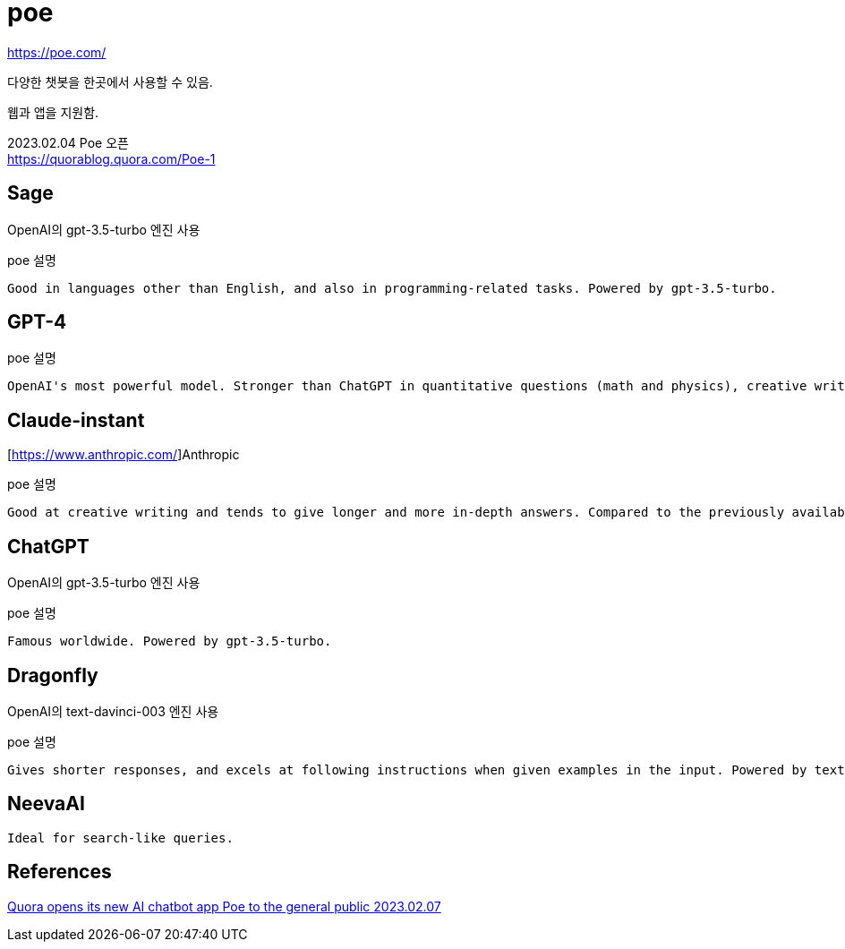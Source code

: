 :hardbreaks:
= poe

https://poe.com/

다양한 챗봇을 한곳에서 사용할 수 있음.

웹과 앱을 지원함.

2023.02.04 Poe 오픈
https://quorablog.quora.com/Poe-1


== Sage

OpenAI의 gpt-3.5-turbo 엔진 사용

poe 설명
----
Good in languages other than English, and also in programming-related tasks. Powered by gpt-3.5-turbo.
----

== GPT-4

poe 설명
----
OpenAI's most powerful model. Stronger than ChatGPT in quantitative questions (math and physics), creative writing, and many other challenging tasks. Availability is currently limited.
----


== Claude-instant

[https://www.anthropic.com/]Anthropic

poe 설명
----
Good at creative writing and tends to give longer and more in-depth answers. Compared to the previously available Claude, Claude-instant is faster and significantly better at non-English languages.
----

== ChatGPT
OpenAI의 gpt-3.5-turbo 엔진 사용

poe 설명
----
Famous worldwide. Powered by gpt-3.5-turbo.
----

== Dragonfly

OpenAI의 text-davinci-003 엔진 사용

poe 설명
----
Gives shorter responses, and excels at following instructions when given examples in the input. Powered by text-davinci-003.
----


== NeevaAI

----
Ideal for search-like queries.
----

== References

https://techcrunch.com/2023/02/06/quora-opens-its-new-ai-chatbot-app-poe-to-the-general-public/?guccounter=1&guce_referrer=aHR0cHM6Ly93d3cuZ29vZ2xlLmNvbS8&guce_referrer_sig=AQAAAG67eS1k0CHf_FYb3Vx6Yh3YucQL8pWGLMsqBzTF09IspgpMdHPGhLV_l5GPJk2_A3tZtZBqap6KzDBSNL4StbAaVw0HI1TsFgRagA649CH01p4ZzcxzEfvB1apIS3fgXnhjcf2jR2OHEHezkhfm6O2c3Gb58zcxs03-4wWyGMdN[Quora opens its new AI chatbot app Poe to the general public 2023.02.07]
